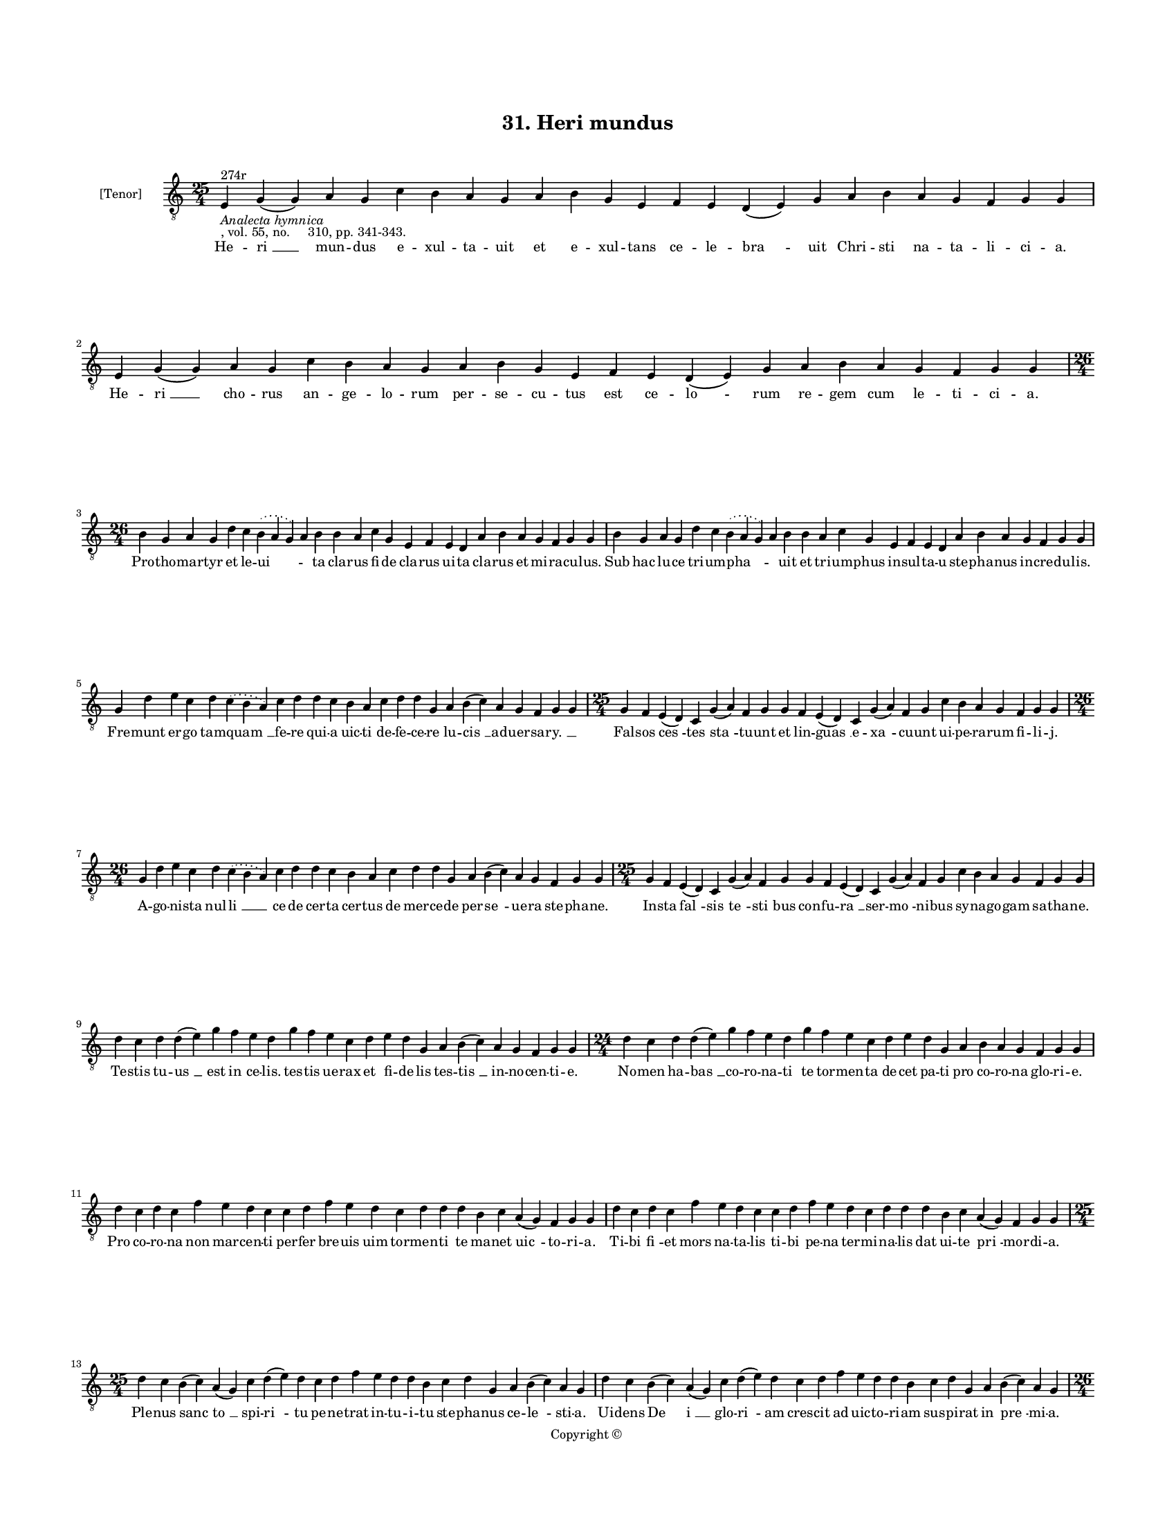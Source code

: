 
\version "2.18.2"
% automatically converted by musicxml2ly from musicxml/BN_lat_1112_Sequence_31_Heri_mundus_exultauit.xml

\header {
    encodingsoftware = "Sibelius 6.2"
    encodingdate = "2019-04-17"
    copyright = "Copyright © "
    title = "31. Heri mundus"
    }

#(set-global-staff-size 11.9501574803)
\paper {
    paper-width = 21.59\cm
    paper-height = 27.94\cm
    top-margin = 2.0\cm
    bottom-margin = 1.5\cm
    left-margin = 1.5\cm
    right-margin = 1.5\cm
    between-system-space = 2.1\cm
    page-top-space = 1.28\cm
    }
\layout {
    \context { \Score
        autoBeaming = ##f
        }
    }
PartPOneVoiceOne =  \relative e {
    \clef "treble_8" \key c \major \time 25/4 | % 1
    e4 ^"274r" -\markup{ \italic {Analecta hymnica} } -", vol. 55, no.
    310, pp. 341-343." g4 ( g4 ) a4 g4 c4 b4 a4 g4 a4 b4 g4 e4 f4 e4 d4
    ( e4 ) g4 a4 b4 a4 g4 f4 g4 g4 | % 2
    e4 g4 ( g4 ) a4 g4 c4 b4 a4 g4 a4 b4 g4 e4 f4 e4 d4 ( e4 ) g4 a4 b4
    a4 g4 f4 g4 g4 \break | % 3
    \time 26/4  b4 g4 a4 g4 d'4 c4 \slurDotted b4 ( \slurSolid a4 g4 ) a4
    b4 b4 a4 c4 g4 e4 f4 e4 d4 a'4 b4 a4 g4 f4 g4 g4 | % 4
    b4 g4 a4 g4 d'4 c4 \slurDotted b4 ( \slurSolid a4 g4 ) a4 b4 b4 a4 c4
    g4 e4 f4 e4 d4 a'4 b4 a4 g4 f4 g4 g4 \break | % 5
    g4 d'4 e4 c4 d4 \slurDotted c4 ( \slurSolid b4 a4 ) c4 d4 d4 c4 b4 a4
    c4 d4 d4 g,4 a4 b4 ( c4 ) a4 g4 f4 g4 g4 | % 6
    \time 25/4  g4 f4 e4 ( d4 ) c4 g'4 ( a4 ) f4 g4 g4 f4 e4 ( d4 ) c4
    g'4 ( a4 ) f4 g4 c4 b4 a4 g4 f4 g4 g4 \break | % 7
    \time 26/4  g4 d'4 e4 c4 d4 \slurDotted c4 ( \slurSolid b4 a4 ) c4 d4
    d4 c4 b4 a4 c4 d4 d4 g,4 a4 b4 ( c4 ) a4 g4 f4 g4 g4 | % 8
    \time 25/4  g4 f4 e4 ( d4 ) c4 g'4 ( a4 ) f4 g4 g4 f4 e4 ( d4 ) c4
    g'4 ( a4 ) f4 g4 c4 b4 a4 g4 f4 g4 g4 \break | % 9
    d'4 c4 d4 d4 ( e4 ) g4 f4 e4 d4 g4 f4 e4 c4 d4 e4 d4 g,4 a4 b4 ( c4
    ) a4 g4 f4 g4 g4 | \barNumberCheck #10
    \time 24/4  d'4 c4 d4 d4 ( e4 ) g4 f4 e4 d4 g4 f4 e4 c4 d4 e4 d4 g,4
    a4 b4 a4 g4 f4 g4 g4 \break | % 11
    d'4 c4 d4 c4 f4 e4 d4 c4 c4 d4 f4 e4 d4 c4 d4 d4 d4 b4 c4 a4 ( g4 )
    f4 g4 g4 | % 12
    d'4 c4 d4 c4 f4 e4 d4 c4 c4 d4 f4 e4 d4 c4 d4 d4 d4 b4 c4 a4 ( g4 )
    f4 g4 g4 \break | % 13
    \time 25/4  d'4 c4 b4 ( c4 ) a4 ( g4 ) c4 d4 ( e4 ) d4 c4 d4 f4 e4 d4
    d4 b4 c4 d4 g,4 a4 b4 ( c4 ) a4 g4 | % 14
    d'4 c4 b4 ( c4 ) a4 ( g4 ) c4 d4 ( e4 ) d4 c4 d4 f4 e4 d4 d4 b4 c4 d4
    g,4 a4 b4 ( c4 ) a4 g4 \pageBreak | % 15
    \time 26/4  d'4 e4 f4 d4 g4 f4 \slurDotted e4 ( \slurSolid d4 c4 ) d4
    e4 f4 g4 f4 e4 d4 d4 b4 d4 b4 c4 a4 ( g4 ) f4 g4 g4 | % 16
    d'4 e4 g4 d4 g4 f4 \slurDotted e4 ( \slurSolid d4 c4 ) d4 e4 f4 g4 f4
    e4 d4 d4 b4 d4 b4 c4 a4 ( g4 ) f4 g4 g4 \break | % 17
    \time 25/4  g4 d'4 d4 c4 d4 f4 \slurDotted e4 ( \slurSolid d4 c4 ) d4
    d4 e4 c4 a4 c4 d4 c4 b4 g4 a4 g4 g4 f4 g4 g4 | % 18
    \time 24/4  g4 d'4 d4 c4 d4 ( f4 ) \slurDotted e4 ( \slurSolid d4 c4
    ) d4 d4 e4 c4 a4 c4 d4 c4 b4 c4 a4 g4 f4 g4 g4 \break | % 19
    \time 32/4  c4 b4 a4 g4 a4 f4 g4 g4 g4 b4 d4 d4 e4 c4 d4 d4 d4 d4 e4
    c4 d4 e4 d4 b4 d4 b4 c4 a4 ( g4 ) f4 g4 g4 \break | \barNumberCheck
    #20
    c4 b4 a4 g4 a4 f4 g4 g4 g4 b4 d4 d4 e4 c4 d4 d4 d4 d4 e4 c4 d4 e4 d4
    b4 d4 b4 c4 a4 ( g4 ) f4 g4 g4 \break | % 21
    \time 29/4  d'4 c4 d4 b4 c4 a4 g4 g4 b4 d4 e4 c4 b4 d4 d4 d4 e4 c4 d4
    d4 b4 d4 b4 c4 a4 ( g4 ) f4 g4 g4 \break | % 22
    d'4 c4 d4 b4 c4 a4 g4 g4 b4 d4 e4 c4 b4 d4 d4 d4 e4 c4 d4 d4 b4 d4 b4
    c4 a4 ( g4 ) f4 g4 g4 \break | % 23
    \time 32/4  g4 g4 a4 g4 b4 c4 d4 ( e4 ) d4 e4 f4 e4 d4 c4 b4 d4 d4 e4
    c4 a4 c4 b4 a4 g4 f4 a4 c4 ( d4 ) g,4 a4 g4 g4 \break | % 24
    g4 g4 a4 g4 b4 c4 d4 ( e4 ) d4 e4 f4 e4 d4 c4 b4 d4 d4 e4 c4 a4 c4 b4
    a4 g4 f4 a4 c4 ( d4 ) g,4 a4 g4 g4 \break | % 25
    \time 5/4  g4 ( a4 g4 ) f4 ( g4 ) \bar "|."
    }

PartPOneVoiceOneLyricsOne =  \lyricmode { He -- "ri " __ mun -- dus e --
    xul -- ta -- uit et e -- xul -- tans ce -- le -- "bra " -- uit Chri
    -- sti na -- ta -- li -- ci -- "a." He -- "ri " __ cho -- rus an --
    ge -- lo -- rum per -- se -- cu -- tus est ce -- "lo " -- rum re --
    gem cum le -- ti -- ci -- "a." Pro -- tho -- mar -- tyr et le -- "ui
    " -- \skip4 ta cla -- rus fi -- de cla -- rus ui -- ta cla -- rus et
    mi -- ra -- cu -- "lus." Sub hac lu -- ce tri -- um -- "pha " --
    \skip4 uit et tri -- um -- phus in -- sul -- ta -- u ste -- pha --
    nus in -- cre -- du -- "lis." Fre -- munt er -- go tam -- "quam " __
    fe -- re qui -- a uic -- ti de -- fe -- ce -- re lu -- "cis " __ ad
    -- uer -- sa -- "ry. " __ \skip4 Fal -- sos "ces " -- tes "sta " --
    tu -- unt et lin -- "guas " __ e -- "xa " -- cu -- unt ui -- pe --
    ra -- rum fi -- li -- "j." A -- go -- ni -- sta nul -- "li " __ ce
    -- de cer -- ta cer -- tus de mer -- ce -- de per -- "se " -- ue --
    ra ste -- pha -- "ne." In -- sta "fal " -- sis "te " -- "sti " --
    bus con -- fu -- "ra " __ ser -- "mo " -- ni -- bus sy -- na -- go
    -- gam sa -- tha -- "ne." Te -- stis tu -- "us " __ est in ce --
    "lis." tes -- tis ue -- rax et fi -- de -- lis tes -- "tis " __ in
    -- no -- cen -- ti -- "e." No -- men ha -- "bas " __ co -- ro -- na
    -- ti te tor -- men -- ta de -- cet pa -- ti pro co -- ro -- na glo
    -- ri -- "e." Pro co -- ro -- na non mar -- cen -- ti per -- fer bre
    -- uis uim tor -- men -- ti te ma -- net "uic " -- to -- ri -- "a."
    Ti -- bi "fi " -- et mors na -- ta -- lis ti -- bi pe -- na ter --
    mi -- na -- lis dat ui -- te "pri " -- mor -- di -- "a." Ple -- nus
    "sanc " -- "to " __ spi -- "ri " -- tu pe -- ne -- trat in -- tu --
    i -- tu ste -- pha -- nus ce -- "le " -- sti -- "a." Ui -- dens "De
    " -- "i " __ glo -- "ri " -- am cres -- cit ad uic -- to -- ri -- am
    sus -- pi -- rat in "pre " -- mi -- "a." En a dex -- tris De -- i
    "stan " -- tem Ihe -- sum pro te di -- mi -- can -- tem ste -- pha
    -- ne "con " -- si -- de -- "ra." Ti -- bi ce -- los re -- fe -- "ra
    " -- ri ti -- bi Chri -- stum re -- ue -- la -- ri cla -- ma uo --
    "ce " __ li -- be -- "ra." Se com -- men -- dat sal -- ua -- "to "
    -- ri pro quo dul -- ce du -- cit mo -- ri sub i -- psis la -- pi --
    di -- "bus." Sau -- lus ser -- uat "om " -- "ni " -- um ues -- tes
    la -- pi -- dan -- ti -- um la -- pi -- dans in om -- ni -- "bus."
    Ne pec -- ca -- tum sta -- tu -- a -- tur hiis a qui -- bus la -- pi
    -- da -- tur ge -- nu po -- nit et pre -- ca -- tur con -- do --
    lens "in " -- sa -- ni -- "e." In Chri -- sto sic ob -- dor -- mi --
    uit qui Chri -- sto sic o -- be -- di -- uit et cum Chri -- sto sem
    -- per ui -- uit mar -- ty -- rum "pri " -- mi -- ci -- "e." Quod
    sex sus -- ci -- ta -- ue -- rit mor -- tu -- os in af -- fri -- ca
    au -- gu -- sti -- nus as -- se -- rit fa -- ma re -- "fert " __ pu
    -- bli -- "ca." Hu -- ius De -- i gra -- ti -- a re -- ue -- la --
    to cor -- po -- re mun -- do da -- tur plu -- ui -- a sic -- ci --
    ta -- "tis " __ tem -- po -- "re." So -- lo fu -- gat hic o -- "do "
    -- re mor -- bos et de -- mo -- ni -- a lau -- de dig -- nus et ho
    -- no -- re iu -- gi -- "que " __ me -- mo -- ri -- "a." Mar -- tyr
    cu -- ius est io -- "cun " -- dum no -- men in ec -- cle -- si --
    "a." lan -- gues -- cen -- tem fo -- ue mun -- dum ce -- le -- "sti
    " __ fla -- gran -- ti -- "a." "A " -- "men." }

% The score definition
\score {
    <<
        \new Staff <<
            \set Staff.instrumentName = "[Tenor]"
            \context Staff << 
                \context Voice = "PartPOneVoiceOne" { \PartPOneVoiceOne }
                \new Lyrics \lyricsto "PartPOneVoiceOne" \PartPOneVoiceOneLyricsOne
                >>
            >>
        
        >>
    \layout {}
    % To create MIDI output, uncomment the following line:
    %  \midi {}
    }

